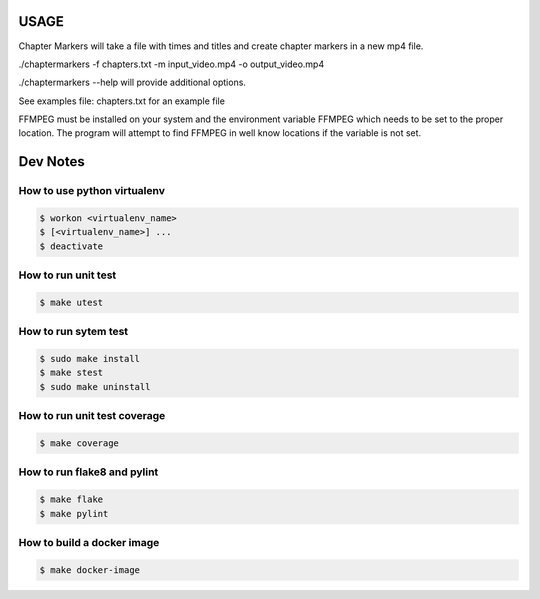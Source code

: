 .. highlight:: shell

=========
USAGE
=========

Chapter Markers will take a file with times and titles and create chapter markers in a new mp4 file.

./chaptermarkers -f chapters.txt -m input_video.mp4 -o output_video.mp4

./chaptermarkers --help will provide additional options.

See examples file: chapters.txt for an example file

FFMPEG must be installed on your system and the environment variable FFMPEG
which needs to be set to the proper location. The program will attempt to find FFMPEG
in well know locations if the variable is not set.

=========
Dev Notes
=========


How to use python virtualenv
----------------------------

.. code-block:: console

	$ workon <virtualenv_name>
	$ [<virtualenv_name>] ...
	$ deactivate

How to run unit test
--------------------

.. code-block:: console

    $ make utest

How to run sytem test
--------------------

.. code-block:: console

	$ sudo make install
	$ make stest
	$ sudo make uninstall

How to run unit test coverage
-----------------------------

.. code-block:: console

	$ make coverage

How to run flake8 and pylint
----------------------------

.. code-block:: console

	$ make flake
	$ make pylint

How to build a docker image
---------------------------

.. code-block:: console

	$ make docker-image
